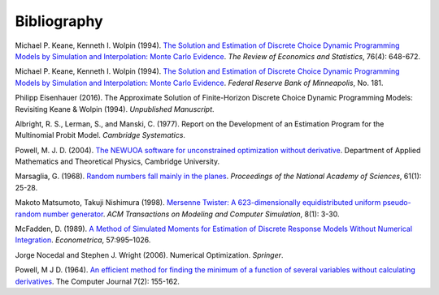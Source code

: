 Bibliography
============

Michael P. Keane, Kenneth I. Wolpin (1994). `The Solution and Estimation of Discrete Choice Dynamic Programming Models by Simulation and Interpolation: Monte Carlo Evidence <http://www.jstor.org/stable/2109768>`_. *The Review of Economics and Statistics*, 76(4): 648-672.

Michael P. Keane, Kenneth I. Wolpin (1994). `The Solution and Estimation of Discrete Choice Dynamic Programming Models by Simulation and Interpolation: Monte Carlo Evidence <https://www.minneapolisfed.org/research/staff-reports/the-solution-and-estimation-of-discrete-choice-dynamic-programming-models-by-simulation-and-interpolation-monte-carlo-evidence>`_. *Federal Reserve Bank of Minneapolis*, No. 181.

Philipp Eisenhauer (2016). The Approximate Solution of Finite-Horizon Discrete Choice Dynamic Programming Models: Revisiting Keane & Wolpin (1994). *Unpublished Manuscript*.

Albright, R. S., Lerman, S., and Manski, C. (1977). Report on the Development of an Estimation Program for the Multinomial Probit Model. *Cambridge Systematics*.

Powell, M. J. D. (2004). `The NEWUOA software for unconstrained optimization without derivative <http://link.springer.com/chapter/10.1007%2F0-387-30065-1_16>`_. Department of Applied Mathematics and Theoretical Physics, Cambridge University.

Marsaglia, G. (1968). `Random numbers fall mainly in the planes <http://www.ncbi.nlm.nih.gov/pmc/articles/PMC285899/pdf/pnas00123-0038.pdf>`_. *Proceedings of the National Academy of Sciences*, 61(1): 25-28.

Makoto Matsumoto, Takuji Nishimura (1998). `Mersenne Twister: A 623-dimensionally equidistributed uniform pseudo-random number generator <http://dl.acm.org/citation.cfm?doid=272991.272995>`_. *ACM Transactions on Modeling and Computer Simulation*, 8(1): 3-30.

McFadden, D. (1989). `A Method of Simulated Moments for Estimation of Discrete Response Models Without Numerical Integration <https://www.jstor.org/stable/1913621>`_. *Econometrica*, 57:995–1026.

Jorge Nocedal and Stephen J. Wright (2006). Numerical Optimization. *Springer*.

Powell, M J D. (1964). `An efficient method for finding the minimum of a function of several variables without calculating derivatives <http://comjnl.oxfordjournals.org/content/7/2/155.abstract>`_. The Computer Journal 7(2): 155-162.
